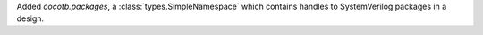 Added `cocotb.packages`, a :class:`types.SimpleNamespace` which contains handles to SystemVerilog packages in a design.
